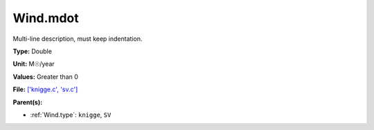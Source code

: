 Wind.mdot
=========
Multi-line description, must keep indentation.

**Type:** Double

**Unit:** M☉/year

**Values:** Greater than 0

**File:** `['knigge.c', 'sv.c'] <https://github.com/agnwinds/python/blob/master/source/['knigge.c', 'sv.c']>`_


**Parent(s):**

* :ref:`Wind.type`: ``knigge``, ``SV``


